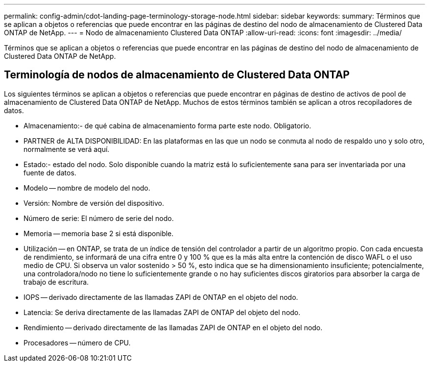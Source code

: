 ---
permalink: config-admin/cdot-landing-page-terminology-storage-node.html 
sidebar: sidebar 
keywords:  
summary: Términos que se aplican a objetos o referencias que puede encontrar en las páginas de destino del nodo de almacenamiento de Clustered Data ONTAP de NetApp. 
---
= Nodo de almacenamiento Clustered Data ONTAP
:allow-uri-read: 
:icons: font
:imagesdir: ../media/


[role="lead"]
Términos que se aplican a objetos o referencias que puede encontrar en las páginas de destino del nodo de almacenamiento de Clustered Data ONTAP de NetApp.



== Terminología de nodos de almacenamiento de Clustered Data ONTAP

Los siguientes términos se aplican a objetos o referencias que puede encontrar en páginas de destino de activos de pool de almacenamiento de Clustered Data ONTAP de NetApp. Muchos de estos términos también se aplican a otros recopiladores de datos.

* Almacenamiento:- de qué cabina de almacenamiento forma parte este nodo. Obligatorio.
* PARTNER de ALTA DISPONIBILIDAD: En las plataformas en las que un nodo se conmuta al nodo de respaldo uno y solo otro, normalmente se verá aquí.
* Estado:- estado del nodo. Solo disponible cuando la matriz está lo suficientemente sana para ser inventariada por una fuente de datos.
* Modelo -- nombre de modelo del nodo.
* Versión: Nombre de versión del dispositivo.
* Número de serie: El número de serie del nodo.
* Memoria -- memoria base 2 si está disponible.
* Utilización -- en ONTAP, se trata de un índice de tensión del controlador a partir de un algoritmo propio. Con cada encuesta de rendimiento, se informará de una cifra entre 0 y 100 % que es la más alta entre la contención de disco WAFL o el uso medio de CPU. Si observa un valor sostenido > 50 %, esto indica que se ha dimensionamiento insuficiente; potencialmente, una controladora/nodo no tiene lo suficientemente grande o no hay suficientes discos giratorios para absorber la carga de trabajo de escritura.
* IOPS -- derivado directamente de las llamadas ZAPI de ONTAP en el objeto del nodo.
* Latencia: Se deriva directamente de las llamadas ZAPI de ONTAP del objeto del nodo.
* Rendimiento -- derivado directamente de las llamadas ZAPI de ONTAP en el objeto del nodo.
* Procesadores -- número de CPU.

